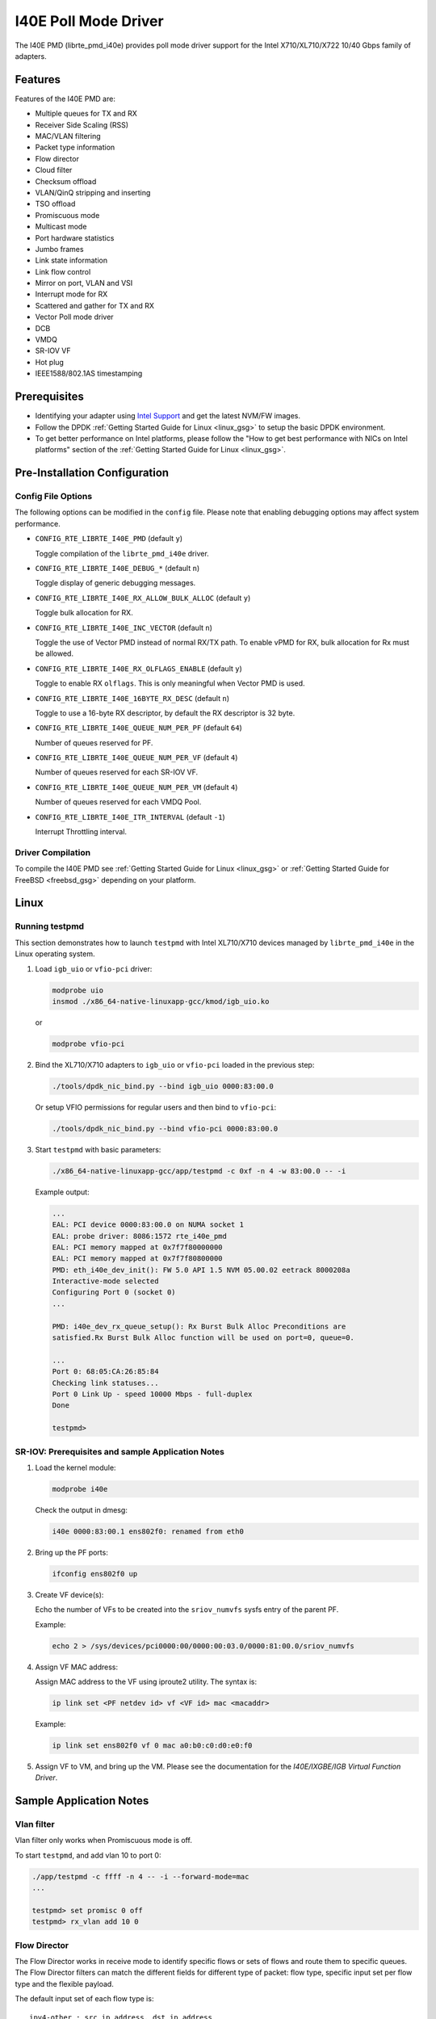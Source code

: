 ..  BSD LICENSE
    Copyright(c) 2016 Intel Corporation. All rights reserved.
    All rights reserved.

    Redistribution and use in source and binary forms, with or without
    modification, are permitted provided that the following conditions
    are met:

    * Redistributions of source code must retain the above copyright
    notice, this list of conditions and the following disclaimer.
    * Redistributions in binary form must reproduce the above copyright
    notice, this list of conditions and the following disclaimer in
    the documentation and/or other materials provided with the
    distribution.
    * Neither the name of Intel Corporation nor the names of its
    contributors may be used to endorse or promote products derived
    from this software without specific prior written permission.

    THIS SOFTWARE IS PROVIDED BY THE COPYRIGHT HOLDERS AND CONTRIBUTORS
    "AS IS" AND ANY EXPRESS OR IMPLIED WARRANTIES, INCLUDING, BUT NOT
    LIMITED TO, THE IMPLIED WARRANTIES OF MERCHANTABILITY AND FITNESS FOR
    A PARTICULAR PURPOSE ARE DISCLAIMED. IN NO EVENT SHALL THE COPYRIGHT
    OWNER OR CONTRIBUTORS BE LIABLE FOR ANY DIRECT, INDIRECT, INCIDENTAL,
    SPECIAL, EXEMPLARY, OR CONSEQUENTIAL DAMAGES (INCLUDING, BUT NOT
    LIMITED TO, PROCUREMENT OF SUBSTITUTE GOODS OR SERVICES; LOSS OF USE,
    DATA, OR PROFITS; OR BUSINESS INTERRUPTION) HOWEVER CAUSED AND ON ANY
    THEORY OF LIABILITY, WHETHER IN CONTRACT, STRICT LIABILITY, OR TORT
    (INCLUDING NEGLIGENCE OR OTHERWISE) ARISING IN ANY WAY OUT OF THE USE
    OF THIS SOFTWARE, EVEN IF ADVISED OF THE POSSIBILITY OF SUCH DAMAGE.

I40E Poll Mode Driver
======================

The I40E PMD (librte_pmd_i40e) provides poll mode driver support
for the Intel X710/XL710/X722 10/40 Gbps family of adapters.


Features
--------

Features of the I40E PMD are:

- Multiple queues for TX and RX
- Receiver Side Scaling (RSS)
- MAC/VLAN filtering
- Packet type information
- Flow director
- Cloud filter
- Checksum offload
- VLAN/QinQ stripping and inserting
- TSO offload
- Promiscuous mode
- Multicast mode
- Port hardware statistics
- Jumbo frames
- Link state information
- Link flow control
- Mirror on port, VLAN and VSI
- Interrupt mode for RX
- Scattered and gather for TX and RX
- Vector Poll mode driver
- DCB
- VMDQ
- SR-IOV VF
- Hot plug
- IEEE1588/802.1AS timestamping


Prerequisites
-------------

- Identifying your adapter using `Intel Support
  <http://www.intel.com/support>`_ and get the latest NVM/FW images.

- Follow the DPDK :ref:`Getting Started Guide for Linux <linux_gsg>` to setup the basic DPDK environment.

- To get better performance on Intel platforms, please follow the "How to get best performance with NICs on Intel platforms"
  section of the :ref:`Getting Started Guide for Linux <linux_gsg>`.


Pre-Installation Configuration
------------------------------

Config File Options
~~~~~~~~~~~~~~~~~~~

The following options can be modified in the ``config`` file.
Please note that enabling debugging options may affect system performance.

- ``CONFIG_RTE_LIBRTE_I40E_PMD`` (default ``y``)

  Toggle compilation of the ``librte_pmd_i40e`` driver.

- ``CONFIG_RTE_LIBRTE_I40E_DEBUG_*`` (default ``n``)

  Toggle display of generic debugging messages.

- ``CONFIG_RTE_LIBRTE_I40E_RX_ALLOW_BULK_ALLOC`` (default ``y``)

  Toggle bulk allocation for RX.

- ``CONFIG_RTE_LIBRTE_I40E_INC_VECTOR`` (default ``n``)

  Toggle the use of Vector PMD instead of normal RX/TX path.
  To enable vPMD for RX, bulk allocation for Rx must be allowed.

- ``CONFIG_RTE_LIBRTE_I40E_RX_OLFLAGS_ENABLE`` (default ``y``)

  Toggle to enable RX ``olflags``.
  This is only meaningful when Vector PMD is used.

- ``CONFIG_RTE_LIBRTE_I40E_16BYTE_RX_DESC`` (default ``n``)

  Toggle to use a 16-byte RX descriptor, by default the RX descriptor is 32 byte.

- ``CONFIG_RTE_LIBRTE_I40E_QUEUE_NUM_PER_PF`` (default ``64``)

  Number of queues reserved for PF.

- ``CONFIG_RTE_LIBRTE_I40E_QUEUE_NUM_PER_VF`` (default ``4``)

  Number of queues reserved for each SR-IOV VF.

- ``CONFIG_RTE_LIBRTE_I40E_QUEUE_NUM_PER_VM`` (default ``4``)

  Number of queues reserved for each VMDQ Pool.

- ``CONFIG_RTE_LIBRTE_I40E_ITR_INTERVAL`` (default ``-1``)

  Interrupt Throttling interval.


Driver Compilation
~~~~~~~~~~~~~~~~~~

To compile the I40E PMD see :ref:`Getting Started Guide for Linux <linux_gsg>` or
:ref:`Getting Started Guide for FreeBSD <freebsd_gsg>` depending on your platform.


Linux
-----


Running testpmd
~~~~~~~~~~~~~~~

This section demonstrates how to launch ``testpmd`` with Intel XL710/X710
devices managed by ``librte_pmd_i40e`` in the Linux operating system.

#. Load ``igb_uio`` or ``vfio-pci`` driver:

   .. code-block:: console

      modprobe uio
      insmod ./x86_64-native-linuxapp-gcc/kmod/igb_uio.ko

   or

   .. code-block:: console

      modprobe vfio-pci

#. Bind the XL710/X710 adapters to ``igb_uio`` or ``vfio-pci`` loaded in the previous step:

   .. code-block:: console

      ./tools/dpdk_nic_bind.py --bind igb_uio 0000:83:00.0

   Or setup VFIO permissions for regular users and then bind to ``vfio-pci``:

   .. code-block:: console

      ./tools/dpdk_nic_bind.py --bind vfio-pci 0000:83:00.0

#. Start ``testpmd`` with basic parameters:

   .. code-block:: console

      ./x86_64-native-linuxapp-gcc/app/testpmd -c 0xf -n 4 -w 83:00.0 -- -i

   Example output:

   .. code-block:: console

      ...
      EAL: PCI device 0000:83:00.0 on NUMA socket 1
      EAL: probe driver: 8086:1572 rte_i40e_pmd
      EAL: PCI memory mapped at 0x7f7f80000000
      EAL: PCI memory mapped at 0x7f7f80800000
      PMD: eth_i40e_dev_init(): FW 5.0 API 1.5 NVM 05.00.02 eetrack 8000208a
      Interactive-mode selected
      Configuring Port 0 (socket 0)
      ...

      PMD: i40e_dev_rx_queue_setup(): Rx Burst Bulk Alloc Preconditions are
      satisfied.Rx Burst Bulk Alloc function will be used on port=0, queue=0.

      ...
      Port 0: 68:05:CA:26:85:84
      Checking link statuses...
      Port 0 Link Up - speed 10000 Mbps - full-duplex
      Done

      testpmd>


SR-IOV: Prerequisites and sample Application Notes
~~~~~~~~~~~~~~~~~~~~~~~~~~~~~~~~~~~~~~~~~~~~~~~~~~

#. Load the kernel module:

   .. code-block:: console

      modprobe i40e

   Check the output in dmesg:

   .. code-block:: console

      i40e 0000:83:00.1 ens802f0: renamed from eth0

#. Bring up the PF ports:

   .. code-block:: console

      ifconfig ens802f0 up

#. Create VF device(s):

   Echo the number of VFs to be created into the ``sriov_numvfs`` sysfs entry
   of the parent PF.

   Example:

   .. code-block:: console

      echo 2 > /sys/devices/pci0000:00/0000:00:03.0/0000:81:00.0/sriov_numvfs


#. Assign VF MAC address:

   Assign MAC address to the VF using iproute2 utility. The syntax is:

   .. code-block:: console

      ip link set <PF netdev id> vf <VF id> mac <macaddr>

   Example:

   .. code-block:: console

      ip link set ens802f0 vf 0 mac a0:b0:c0:d0:e0:f0

#. Assign VF to VM, and bring up the VM.
   Please see the documentation for the *I40E/IXGBE/IGB Virtual Function Driver*.


Sample Application Notes
------------------------

Vlan filter
~~~~~~~~~~~

Vlan filter only works when Promiscuous mode is off.

To start ``testpmd``, and add vlan 10 to port 0:

.. code-block:: console

    ./app/testpmd -c ffff -n 4 -- -i --forward-mode=mac
    ...

    testpmd> set promisc 0 off
    testpmd> rx_vlan add 10 0


Flow Director
~~~~~~~~~~~~~

The Flow Director works in receive mode to identify specific flows or sets of flows and route them to specific queues.
The Flow Director filters can match the different fields for different type of packet: flow type, specific input set per flow type and the flexible payload.

The default input set of each flow type is::

   ipv4-other : src_ip_address, dst_ip_address
   ipv4-frag  : src_ip_address, dst_ip_address
   ipv4-tcp   : src_ip_address, dst_ip_address, src_port, dst_port
   ipv4-udp   : src_ip_address, dst_ip_address, src_port, dst_port
   ipv4-sctp  : src_ip_address, dst_ip_address, src_port, dst_port,
                verification_tag
   ipv6-other : src_ip_address, dst_ip_address
   ipv6-frag  : src_ip_address, dst_ip_address
   ipv6-tcp   : src_ip_address, dst_ip_address, src_port, dst_port
   ipv6-udp   : src_ip_address, dst_ip_address, src_port, dst_port
   ipv6-sctp  : src_ip_address, dst_ip_address, src_port, dst_port,
                verification_tag
   l2_payload : ether_type

The flex payload is selected from offset 0 to 15 of packet's payload by default, while it is masked out from matching.

Start ``testpmd`` with ``--disable-rss`` and ``--pkt-filter-mode=perfect``:

.. code-block:: console

   ./app/testpmd -c ffff -n 4 -- -i --disable-rss --pkt-filter-mode=perfect \
                 --rxq=8 --txq=8 --nb-cores=8 --nb-ports=1

Add a rule to direct ``ipv4-udp`` packet whose ``dst_ip=2.2.2.5, src_ip=2.2.2.3, src_port=32, dst_port=32`` to queue 1:

.. code-block:: console

   testpmd> flow_director_filter 0 mode IP add flow ipv4-udp  \
            src 2.2.2.3 32 dst 2.2.2.5 32 vlan 0 flexbytes () \
	    fwd pf queue 1 fd_id 1

Check the flow director status:

.. code-block:: console

   testpmd> show port fdir 0

   ######################## FDIR infos for port 0      ####################
     MODE:   PERFECT
     SUPPORTED FLOW TYPE:  ipv4-frag ipv4-tcp ipv4-udp ipv4-sctp ipv4-other
                           ipv6-frag ipv6-tcp ipv6-udp ipv6-sctp ipv6-other
			   l2_payload
     FLEX PAYLOAD INFO:
     max_len:	    16	        payload_limit: 480
     payload_unit:  2	        payload_seg:   3
     bitmask_unit:  2	        bitmask_num:   2
     MASK:
       vlan_tci: 0x0000,
       src_ipv4: 0x00000000,
       dst_ipv4: 0x00000000,
       src_port: 0x0000,
       dst_port: 0x0000
       src_ipv6: 0x00000000,0x00000000,0x00000000,0x00000000,
       dst_ipv6: 0x00000000,0x00000000,0x00000000,0x00000000
     FLEX PAYLOAD SRC OFFSET:
       L2_PAYLOAD:    0      1	    2	   3	  4	 5	6  ...
       L3_PAYLOAD:    0      1	    2	   3	  4	 5	6  ...
       L4_PAYLOAD:    0      1	    2	   3	  4	 5	6  ...
     FLEX MASK CFG:
       ipv4-udp:    00 00 00 00 00 00 00 00 00 00 00 00 00 00 00 00
       ipv4-tcp:    00 00 00 00 00 00 00 00 00 00 00 00 00 00 00 00
       ipv4-sctp:   00 00 00 00 00 00 00 00 00 00 00 00 00 00 00 00
       ipv4-other:  00 00 00 00 00 00 00 00 00 00 00 00 00 00 00 00
       ipv4-frag:   00 00 00 00 00 00 00 00 00 00 00 00 00 00 00 00
       ipv6-udp:    00 00 00 00 00 00 00 00 00 00 00 00 00 00 00 00
       ipv6-tcp:    00 00 00 00 00 00 00 00 00 00 00 00 00 00 00 00
       ipv6-sctp:   00 00 00 00 00 00 00 00 00 00 00 00 00 00 00 00
       ipv6-other:  00 00 00 00 00 00 00 00 00 00 00 00 00 00 00 00
       ipv6-frag:   00 00 00 00 00 00 00 00 00 00 00 00 00 00 00 00
       l2_payload:  00 00 00 00 00 00 00 00 00 00 00 00 00 00 00 00
     guarant_count: 1	        best_count:    0
     guarant_space: 512         best_space:    7168
     collision:     0	        free:	       0
     maxhash:	    0	        maxlen:        0
     add:	    0	        remove:        0
     f_add:	    0	        f_remove:      0


Delete all flow director rules on a port:

.. code-block:: console

   testpmd> flush_flow_director 0


Bifurcated driver guide on I40E
-------------------------------

The bifurcated driver is explained in :ref:`Bifurcated driver guide <bifurcated_driver>`.
And on Intel® X710/XL710 series Ethernet Controllers, Bifurcated driver can be achieved
by SR-IOV , cloud filter and L3 VEB switch. So the traffic can be directed to queues by
cloud filter and L3 VEB switch's matching rule.

*   L3 VEB filter for non-tunnelled packets. It can direct a packet just by the
    Destination IP address to a queue in a VF.

*   Cloud filters for tunnelled packets have following types.

    *   Inner mac

    *   Inner mac + VNI

    *   Outer mac + Inner mac + VNI

    *   Inner mac + Inner vlan + VNI

    *   Inner mac + Inner vlan

The step procedure is as following:

#.  Boot system without iommu, or with “iommu=pt”.

#.  Build and insert i40e.ko module.

#.  Create Virtual Functions:

    .. code-block:: console

        echo 2 > /sys/bus/pci/devices/0000:01:00.0/sriov_numvfs

#.  Add udp port offload to NIC if using cloud filter:

    .. code-block:: console

        ip li add vxlan0 type vxlan id 42 group 239.1.1.1 local 10.16.43.214 dev <dev_name>
        ifconfig vxlan0 up
        ip -d li show vxlan0

    .. note::

        Print “add vxlan port 8472, index 0 success” can be found in system log.

#.  Enable and set flow filters:

    *   L3 VEB filter, route whose dest IP = 192.168.50.108 to VF 0's queue 2.

    .. code-block:: console

        ethtool -N <dev_name> flow-type ip4 dst-ip 192.168.50.108 \
                user-def 0xffffffff00000000 action 2 loc 8

    *   Inner mac, route whose inner dest mac = 0:0:0:0:9:0 to PF's queue 6.

    .. code-block:: console

        ethtool -N <dev_name> flow-type ether dst 00:00:00:00:00:00 \
                m ff:ff:ff:ff:ff:ff src 00:00:00:00:09:00 m 00:00:00:00:00:00 \
                user-def 0xffffffff00000003 action 6 loc 1

    *   Inner mac + VNI, route whose inner dest mac = 0:0:0:0:9:0 and VNI = 8 to PF's queue 4.

    .. code-block:: console

        ethtool -N <dev_name> flow-type ether dst 00:00:00:00:00:00 \
                m ff:ff:ff:ff:ff:ff src 00:00:00:00:09:00 m 00:00:00:00:00:00 \
                user-def 0x800000003 action 4 loc 4

    *   Outer mac + Inner mac + VNI, route whose outer mac= 68:05:ca:24:03:8b, inner dest mac
        = c2:1a:e1:53:bc:57, and VNI = 8 to PF's  queue 2.

    .. code-block:: console

        ethtool -N <dev_name> flow-type ether dst 68:05:ca:24:03:8b \
                m 00:00:00:00:00:00 src c2:1a:e1:53:bc:57 m 00:00:00:00:00:00 \
                user-def 0x800000003 action 2 loc 2

    *   Inner mac + Inner vlan + VNI, route whose inner dest mac = 00:00:00:00:20:00,
        inner vlan = 10, and VNI = 8 to VF 0's queue 1

    .. code-block:: console

        ethtool -N <dev_name> flow-type ether dst 00:00:00:00:01:00 \
                m ff:ff:ff:ff:ff:ff src 00:00:00:00:20:00 m 00:00:00:00:00:00 \
                vlan 10 user-def 0x800000000 action 1 loc 5

    *   Inner mac + Inner vlan, route whose inner dest mac = 00:00:00:00:20:00,
        and inner vlan = 10 to VF 0's queue 1

    .. code-block:: console

        ethtool -N <dev_name> flow-type ether dst 00:00:00:00:01:00 \
                m ff:ff:ff:ff:ff:ff src 00:00:00:00:20:00 m 00:00:00:00:00:00 \
                vlan 10 user-def 0xffffffff00000000 action 1 loc 5

    .. note::

        *   If the upper 32 bits of 'user-def' are 0xffffffff, then the filter can
            be used for programming an L3 VEB filter, otherwise the upper 32 bits
            of 'user-def' can carry the tenant ID/VNI if specified/required.

        *   Cloud filters can be defined with inner mac, outer mac, inner ip, inner vlan
            and VNI as part of the cloud tuple. It is always the Destination (not source)
            mac/ip that these filters, filter on. For all these examples dst and src mac
            address fields are overloaded dst == outer, src == inner.

        *   Filter will be directing a packet who matching the rule to a vf id
            specified in the lower 32 bit of user-def to queue specified by 'action'.

        *   If the vf id specified by the lower 32 bit of user-def is greater than
            or equal to max_vfs, then the filter is for the PF queues.

#.  Compile the DPDK and insert igb_uio or probe vfio-pci kernel modules as normal.

#.  Bind virtual function:

    .. code-block:: console

        modprobe vfio-pci
        dpdk_nic_bind.py -b vfio-pci 01:10.0
        dpdk_nic_bind.py -b vfio-pci 01:10.1

#.  run DPDK application on VFs:

    .. code-block:: console

        testpmd -c 0xff -n 4 -- -i -w 01:10.0 -w 01:10.1 --forward-mode=mac

.. note::

    *   The above steps work on the i40e Linux kernel driver v1.5.16.

    *   Ethtool's version used in this example is 3.18. And the mask “ff” means not involved, while “00” or don’t set mask means involved.

    *   For more details of the configuration, can refer to the `cloud filter test plan <http://dpdk.org/browse/tools/dts/tree/test_plans/cloud_filter_test_plan.rst>`_